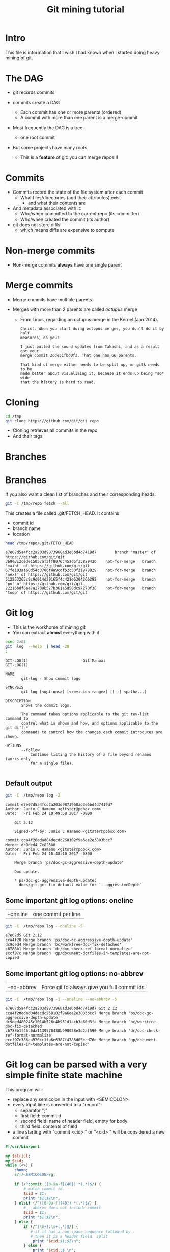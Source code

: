 #+STARTUP: showall
#+STARTUP: lognotestate
#+TAGS:
#+SEQ_TODO: TODO STARTED DONE DEFERRED CANCELLED | WAITING DELEGATED APPT
#+DRAWERS: HIDDEN STATE
#+TITLE: Git mining tutorial
#+CATEGORY:
#+PROPERTY: header-args: lang           :varname value
#+PROPERTY: header-args:sqlite          :db /path/to/db  :colnames yes
#+PROPERTY: header-args:R               :results output
#+PROPERTY: header-args:sh              :results output :exports both
#+OPTIONS: ^:nil

* Intro

This file is information that I wish I had known when I started doing heavy mining of git.

* The DAG

[[./dag.png]]

- git records commits

- commits create a DAG
  - Each commit has one or more parents (ordered)
  - A commit with more than one parent is a merge-commit

- Most frequently the DAG is a tree
  - one root commit

- But some projects have many roots
  - This is a *feature* of git: you can merge repos!!!

* Commits

- Commits record the state of the file system after each commit
  - What files/directories (and their attributes) exist
   - and what their contents are
- And metadata associated with it:
  - Who/when committed to the current repo (its committer)
  - Who/when created the commit (its author)

- git does not store diffs!
  - which means diffs are expensive to compute


* Non-merge commits

- Non-merge commits *always* have one single parent

* Merge commits

- Merge commits have multiple parents.

- Merges with more than 2 parents are called /octupus/ merge
  - From Linus, regarding an octupus merge in the Kernel (Jan 2014).

  #+BEGIN_EXAMPLE
Christ. When you start doing octopus merges, you don't do it by half
measures, do you?

I just pulled the sound updates from Takashi, and as a result got your
merge commit 2cde51fbd0f3. That one has 66 parents.

That kind of merge either needs to be split up, or gitk needs to be
made better about visualizing it, because it ends up being *so* wide
that the history is hard to read.
  #+END_EXAMPLE


* Cloning


#+BEGIN_SRC sh
cd /tmp
git clone https://github.com/git/git repo
#+END_SRC

- Cloning retrieves all commits in the repo
- And their tags

* Branches

[[./basic-branching-4.png]]

* Branches

If you also want a clean list of branches and their corresponding heads:

#+BEGIN_SRC sh
git -C /tmp/repo fetch --all
#+END_SRC


This creates a file called .git/FETCH_HEAD. It contains

- commit id
- branch name
- location

#+BEGIN_SRC sh :exports both
head /tmp/repo/.git/FETCH_HEAD
#+END_SRC

#+RESULTS:
#+begin_example
e7e07d5a4fcc2a203d9873968ad3e6bd4d7419d7		branch 'master' of https://github.com/git/git
3b9e3c2cede15057af3ff8076c45ad5f33829436	not-for-merge	branch 'maint' of https://github.com/git/git
67fe103aa68d54c3706f4a9cdf52c50f21979829	not-for-merge	branch 'next' of https://github.com/git/git
512253265c9c9d014d29165f4c421e6304266292	not-for-merge	branch 'pu' of https://github.com/git/git
22216bdf6ae7a2709b577b361e5d58dc97270f38	not-for-merge	branch 'todo' of https://github.com/git/git
#+end_example

* Git log

- This is the workhorse of mining git
- You can extract *almost* everything with it

#+BEGIN_SRC sh :exports both
exec 2>&1
git  log  --help  | head -20
:
#+END_SRC

#+begin_example
GIT-LOG(1)                        Git Manual                        GIT-LOG(1)

NAME
       git-log - Show commit logs

SYNOPSIS
       git log [<options>] [<revision range>] [[--] <path>...]

DESCRIPTION
       Shows the commit logs.

       The command takes options applicable to the git rev-list command to
       control what is shown and how, and options applicable to the git diff-*
       commands to control how the changes each commit introduces are shown.

OPTIONS
       --follow
           Continue listing the history of a file beyond renames (works only
           for a single file).

#+end_example

** Default output

#+BEGIN_SRC sh :exports both
git -C  /tmp/repo log -2
#+END_SRC

#+RESULTS:
#+begin_example
commit e7e07d5a4fcc2a203d9873968ad3e6bd4d7419d7
Author: Junio C Hamano <gitster@pobox.com>
Date:   Fri Feb 24 10:49:58 2017 -0800

    Git 2.12

    Signed-off-by: Junio C Hamano <gitster@pobox.com>

commit cca4f20edad04decdc268102f9a6ee2e3803bcc7
Merge: dc9ded4 7e82388
Author: Junio C Hamano <gitster@pobox.com>
Date:   Fri Feb 24 10:48:10 2017 -0800

    Merge branch 'ps/doc-gc-aggressive-depth-update'

    Doc update.

    * ps/doc-gc-aggressive-depth-update:
      docs/git-gc: fix default value for `--aggressiveDepth`
#+end_example

** Some important git log options: oneline

| --oneline    | one commit per line.

#+BEGIN_SRC sh :exports both
git -C  /tmp/repo log --oneline -5
#+END_SRC

#+RESULTS:
#+begin_example
e7e07d5 Git 2.12
cca4f20 Merge branch 'ps/doc-gc-aggressive-depth-update'
dc9ded4 Merge branch 'bc/worktree-doc-fix-detached'
c6788b1 Merge branch 'dr/doc-check-ref-format-normalize'
eccf97c Merge branch 'gp/document-dotfiles-in-templates-are-not-copied'
#+end_example


** Some important git log options: no-abbrev

| --no-abbrev  | Force git to always give you full commit ids |

#+BEGIN_SRC sh :exports both
git -C  /tmp/repo log -1 --oneline --no-abbrev -5
#+END_SRC

#+RESULTS:
#+begin_example
e7e07d5a4fcc2a203d9873968ad3e6bd4d7419d7 Git 2.12
cca4f20edad04decdc268102f9a6ee2e3803bcc7 Merge branch 'ps/doc-gc-aggressive-depth-update'
dc9ded480245c1014b526c4b951d1acb3a60d3fa Merge branch 'bc/worktree-doc-fix-detached'
c6788b1f45c6da1139570430b998028e3d2af590 Merge branch 'dr/doc-check-ref-format-normalize'
eccf97c386ea970cc1fa6e6387f4786d05ecd76e Merge branch 'gp/document-dotfiles-in-templates-are-not-copied'
#+end_example


* Git log can be parsed with a very simple finite state machine

This program will:

- replace any semicolon in the input with <SEMICOLON>
- every input line is converted to a "record":
  - separator ";"
  - first field: commitid
  - second field: name of header field, empty for body
  - third field: contents of field
- a line starting with "commit <cid> " or "<cid> " will be considered a new commit

#+name: withCid.pl
#+BEGIN_SRC perl :tangle withCid.pl
#!/usr/bin/perl

my $strict;
my $cid;
while (<>) {
    chomp;
    s/;/<SEMICOLON>/g;

    if (/^commit ([0-9a-f]{40}) *(.*)$/) {
        # match commit id
        $cid = $1;
        print "$1;$2\n";
    } elsif (/^([0-9a-f]{40}) *(.*)$/) {
        # --abbrev does not include commit
        $cid = $1;
        print "$1;$2\n";
    } else {
        if (/^(\S+):\s+(.*)$/) {
           # if it has a non-space sequence followed by :
           # then it is a header field. split
            print "$cid;$1;$2\n";
        } else {
            print "$cid;;$_\n";
        }
    }
}
#+END_SRC

#+RESULTS: withCid.pl

#+BEGIN_SRC sh :exports both
git -C /tmp/repo log -2  | perl withCid.pl
#+END_SRC

#+RESULTS:
#+begin_example
e7e07d5a4fcc2a203d9873968ad3e6bd4d7419d7;
e7e07d5a4fcc2a203d9873968ad3e6bd4d7419d7;Author;Junio C Hamano <gitster@pobox.com>
e7e07d5a4fcc2a203d9873968ad3e6bd4d7419d7;Date;Fri Feb 24 10:49:58 2017 -0800
e7e07d5a4fcc2a203d9873968ad3e6bd4d7419d7;;
e7e07d5a4fcc2a203d9873968ad3e6bd4d7419d7;;    Git 2.12
e7e07d5a4fcc2a203d9873968ad3e6bd4d7419d7;;
e7e07d5a4fcc2a203d9873968ad3e6bd4d7419d7;;    Signed-off-by: Junio C Hamano <gitster@pobox.com>
e7e07d5a4fcc2a203d9873968ad3e6bd4d7419d7;;
cca4f20edad04decdc268102f9a6ee2e3803bcc7;
cca4f20edad04decdc268102f9a6ee2e3803bcc7;Merge;dc9ded4 7e82388
cca4f20edad04decdc268102f9a6ee2e3803bcc7;Author;Junio C Hamano <gitster@pobox.com>
cca4f20edad04decdc268102f9a6ee2e3803bcc7;Date;Fri Feb 24 10:48:10 2017 -0800
cca4f20edad04decdc268102f9a6ee2e3803bcc7;;
cca4f20edad04decdc268102f9a6ee2e3803bcc7;;    Merge branch 'ps/doc-gc-aggressive-depth-update'
cca4f20edad04decdc268102f9a6ee2e3803bcc7;;
cca4f20edad04decdc268102f9a6ee2e3803bcc7;;    Doc update.
cca4f20edad04decdc268102f9a6ee2e3803bcc7;;
cca4f20edad04decdc268102f9a6ee2e3803bcc7;;    * ps/doc-gc-aggressive-depth-update:
cca4f20edad04decdc268102f9a6ee2e3803bcc7;;      docs/git-gc: fix default value for `--aggressiveDepth`
#+end_example


So now  we can extract any information we want:

#+BEGIN_SRC sh :exports both
git -C /tmp/repo log -6  | perl withCid.pl | grep ';Author;'
#+END_SRC

#+RESULTS:
#+begin_example
e7e07d5a4fcc2a203d9873968ad3e6bd4d7419d7;Author;Junio C Hamano <gitster@pobox.com>
cca4f20edad04decdc268102f9a6ee2e3803bcc7;Author;Junio C Hamano <gitster@pobox.com>
dc9ded480245c1014b526c4b951d1acb3a60d3fa;Author;Junio C Hamano <gitster@pobox.com>
c6788b1f45c6da1139570430b998028e3d2af590;Author;Junio C Hamano <gitster@pobox.com>
eccf97c386ea970cc1fa6e6387f4786d05ecd76e;Author;Junio C Hamano <gitster@pobox.com>
c0588fd61aa6da96824eec60719c505b66239dd6;Author;Junio C Hamano <gitster@pobox.com>
#+end_example

* But git log is already capable of doing this: format

#+BEGIN_SRC sh :exports both
man git-log  | egrep -A 20 'format:<string>$'
#+END_SRC

#+RESULTS:
#+begin_example
       ·   format:<string>

           The format:<string> format allows you to specify which information
           you want to show. It works a little bit like printf format, with
           the notable exception that you get a newline with %n instead of \n.

           E.g, format:"The author of %h was %an, %ar%nThe title was >>%s<<%n"
           would show something like this:

               The author of fe6e0ee was Junio C Hamano, 23 hours ago
               The title was >>t4119: test autocomputing -p<n> for traditional diff input.<<

           The placeholders are:

           ·   %H: commit hash

           ·   %h: abbreviated commit hash

           ·   %T: tree hash

           ·   %t: abbreviated tree hash
#+end_example


* git log format: most useful options


| %H  | commit hash                                     |
| %P  | parent hashes                                   |
| %an | author name                                     |
| %ae | author email                                    |
| %ad | author date (format respects --date= option)    |
| %aD | author date, RFC2822 style                      |
| %cn | committer name                                  |
| %ce | committer email                                 |
| %cd | committer date (format respects --date= option) |
| %cD | committer date, RFC2822 style                   |
| %s  | subject                                         |
| %f  | sanitized subject line, suitable for a filename |
| %b  | body                                            |

* git log format...

or you can learn how to do it via the format option:

#+BEGIN_SRC sh :exports both
git -C /tmp/repo log -6  --format='%H;%an;%ae'
#+END_SRC

#+RESULTS:
#+begin_example
e7e07d5a4fcc2a203d9873968ad3e6bd4d7419d7;Junio C Hamano;gitster@pobox.com
cca4f20edad04decdc268102f9a6ee2e3803bcc7;Junio C Hamano;gitster@pobox.com
dc9ded480245c1014b526c4b951d1acb3a60d3fa;Junio C Hamano;gitster@pobox.com
c6788b1f45c6da1139570430b998028e3d2af590;Junio C Hamano;gitster@pobox.com
eccf97c386ea970cc1fa6e6387f4786d05ecd76e;Junio C Hamano;gitster@pobox.com
c0588fd61aa6da96824eec60719c505b66239dd6;Junio C Hamano;gitster@pobox.com
#+end_example

#+BEGIN_SRC sh :exports both
git -C /tmp/repo log -6  --format='%H;Commiter;%cn; CommiterDate;%ct'
#+END_SRC

#+RESULTS:
#+begin_example
e7e07d5a4fcc2a203d9873968ad3e6bd4d7419d7;Commiter;Junio C Hamano; CommiterDate;1487962198
cca4f20edad04decdc268102f9a6ee2e3803bcc7;Commiter;Junio C Hamano; CommiterDate;1487962090
dc9ded480245c1014b526c4b951d1acb3a60d3fa;Commiter;Junio C Hamano; CommiterDate;1487962090
c6788b1f45c6da1139570430b998028e3d2af590;Commiter;Junio C Hamano; CommiterDate;1487962089
eccf97c386ea970cc1fa6e6387f4786d05ecd76e;Commiter;Junio C Hamano; CommiterDate;1487962089
c0588fd61aa6da96824eec60719c505b66239dd6;Commiter;Junio C Hamano; CommiterDate;1487962088
#+end_example

* You can easily import info into a database

*Warning*. you have to be careful about using separators that might appear in the fields. It is safer to use your own
filter (see my example above). that way  you can make sure the separator is never part of a field. Or
hack it as I have done it below. You could restore the semicolons once data is in the database.

In this example I am going to import:
 - cid, author, authoremail, authortime, committer, comitteremail, commitdate and summary

#+BEGIN_SRC sh :exports both
git -C /tmp/repo log  --format='%H<SEMI>%an<SEMI>%ae<SEMI>%at<SEMI>%cn<SEMI>%ce<SEMI>%ct<SEMI>%s' > /tmp/rip.rip
# replace semicolons with a marker so we can import it
perl -pe 's/;/<SEMICOLON>/g;' /tmp/rip.rip > /tmp/rip.rip2
# replace <SEMI> with the ; delimiter (I like ;)
perl -pe 's/<SEMI>/;/g' /tmp/rip.rip2 > /tmp/rip.rip3
#+END_SRC

#+RESULTS:

#+BEGIN_SRC sqlite :db /tmp/mydb.sql :exports both
drop table if exists commits;
create table commits(cid varchar, author varchar, authoremail varchar, authortime int,
                     committer varchar, commiteremail varchar, commitdate int, summary varchar);
.mode csv commits
.separator ;
.import "/tmp/rip.rip3" commits
select count(*) from commits;
#+END_SRC

#+RESULTS:
| count(*) |
|----------|
|    43937 |

#+BEGIN_SRC sqlite :db /tmp/mydb.sql
select * from commits limit 10;
#+END_SRC

#+RESULTS:
| cid                                      | author             | authoremail              | authortime | committer      | commiteremail            | commitdate | summary                                                          |
|------------------------------------------+--------------------+--------------------------+------------+----------------+--------------------------+------------+------------------------------------------------------------------|
| e7e07d5a4fcc2a203d9873968ad3e6bd4d7419d7 | Junio C Hamano     | gitster@pobox.com        | 1487962198 | Junio C Hamano | gitster@pobox.com        | 1487962198 | Git 2.12                                                         |
| cca4f20edad04decdc268102f9a6ee2e3803bcc7 | Junio C Hamano     | gitster@pobox.com        | 1487962090 | Junio C Hamano | gitster@pobox.com        | 1487962090 | Merge branch 'ps/doc-gc-aggressive-depth-update'                 |
| dc9ded480245c1014b526c4b951d1acb3a60d3fa | Junio C Hamano     | gitster@pobox.com        | 1487962090 | Junio C Hamano | gitster@pobox.com        | 1487962090 | Merge branch 'bc/worktree-doc-fix-detached'                      |
| c6788b1f45c6da1139570430b998028e3d2af590 | Junio C Hamano     | gitster@pobox.com        | 1487962089 | Junio C Hamano | gitster@pobox.com        | 1487962089 | Merge branch 'dr/doc-check-ref-format-normalize'                 |
| eccf97c386ea970cc1fa6e6387f4786d05ecd76e | Junio C Hamano     | gitster@pobox.com        | 1487962089 | Junio C Hamano | gitster@pobox.com        | 1487962089 | Merge branch 'gp/document-dotfiles-in-templates-are-not-copied'  |
| c0588fd61aa6da96824eec60719c505b66239dd6 | Junio C Hamano     | gitster@pobox.com        | 1487962088 | Junio C Hamano | gitster@pobox.com        | 1487962088 | Merge branch 'rt/align-add-i-help-text'                          |
| af4027f2decece569e7a565e592ca69677c27996 | Junio C Hamano     | gitster@pobox.com        | 1487962087 | Junio C Hamano | gitster@pobox.com        | 1487962088 | Merge branch 'bc/blame-doc-fix'                                  |
| 7e82388024504be733ba23c97f884148870fe9cc | Patrick Steinhardt | ps@pks.im                | 1487926005 | Junio C Hamano | gitster@pobox.com        | 1487959152 | docs/git-gc: fix default value for `--aggressiveDepth`           |
| cc24d7d21f4fe034b9559dcfd669d9639b9d52a4 | Junio C Hamano     | gitster@pobox.com        | 1487958941 | Junio C Hamano | gitster@pobox.com        | 1487958941 | Merge tag 'l10n-2.12.0-rnd2' of git://github.com/git-l10n/git-po |
| 1a79b2f1795a6ec4c70674ce930843aa59bff859 | Jiang Xin          | worldhello.net@gmail.com | 1485528657 | Jiang Xin      | worldhello.net@gmail.com | 1487953154 | l10n: zh_CN: for git v2.12.0 l10n round 2                        |



#+BEGIN_SRC sqlite :db /tmp/mydb.sql
select cid, summary from commits limit 4;
#+END_SRC

#+RESULTS:
| cid                                      | summary                                          |
|------------------------------------------+--------------------------------------------------|
| e7e07d5a4fcc2a203d9873968ad3e6bd4d7419d7 | Git 2.12                                         |
| cca4f20edad04decdc268102f9a6ee2e3803bcc7 | Merge branch 'ps/doc-gc-aggressive-depth-update' |
| dc9ded480245c1014b526c4b951d1acb3a60d3fa | Merge branch 'bc/worktree-doc-fix-detached'      |
| c6788b1f45c6da1139570430b998028e3d2af590 | Merge branch 'dr/doc-check-ref-format-normalize' |


* Branches

When cloning, you get all commits in the repo, but not all the branch info

See [[http://github.com/dmgerman/xournal]]


#+BEGIN_SRC  sh :exports both
cd /tmp/
git clone http://github.com/dmgerman/xournal
#+END_SRC

#+RESULTS:


#+BEGIN_SRC sh :exports both
git -C /tmp/xournal branch --all
#+END_SRC

#+RESULTS:
#+begin_example
\* master
  remotes/origin/HEAD -> origin/master
  remotes/origin/bookmarks
  remotes/origin/cl-options
  remotes/origin/cmake
  remotes/origin/dmgwin
  remotes/origin/dot-paper-style
  remotes/origin/fix-update-width
  remotes/origin/glade
  remotes/origin/gtk3
  remotes/origin/horizontal-scroll-lock
  remotes/origin/layers
  remotes/origin/master
  remotes/origin/message
  remotes/origin/mru
  remotes/origin/next
  remotes/origin/popupmenu
  remotes/origin/quick-zoom
  remotes/origin/redo
  remotes/origin/snap-to-grid
  remotes/origin/upstream
#+end_example

Use fetch --all to create a nice file that has all this info

#+BEGIN_SRC sh :exports both
git -C /tmp/xournal fetch --all
#+END_SRC


Then you have a file: .git/FETCH_HEAD that contains all information of branches

#+BEGIN_SRC sh :exports both
cat /tmp/xournal/.git/FETCH_HEAD  | head -5
#+END_SRC

#+RESULTS:
#+begin_example
015aa5dfb1b612c208192cfb9692d1eb6b8fd297		branch 'master' of http://github.com/dmgerman/xournal
b3f07476632ed5b742af3506cb7cd4272956d339	not-for-merge	branch 'bookmarks' of http://github.com/dmgerman/xournal
ad1febce77ed17987dda1bca940fc3e555e6b503	not-for-merge	branch 'cl-options' of http://github.com/dmgerman/xournal
59cb4a16aba5042b3b552c4a7f3187196b99d953	not-for-merge	branch 'cmake' of http://github.com/dmgerman/xournal
3b3cb888333d165fe2dd05dfd10560f40ca7befa	not-for-merge	branch 'dmgwin' of http://github.com/dmgerman/xournal
#+end_example


* Commits in Branches

By default, git log gives you the log of the "current" branch

- From the current commit backwards to the roots of the repo

#+BEGIN_SRC sh :cmdline -v :exports both
git -C /tmp/xournal checkout master
git -C /tmp/xournal branch
git -C /tmp/xournal log  -1
git -C /tmp/xournal checkout remotes/origin/next
git -C /tmp/xournal branch
git -C /tmp/xournal log -1
#+END_SRC

#+RESULTS:
#+begin_example
git -C /tmp/xournal checkout master
Switched to branch 'master'
Your branch is up-to-date with 'origin/master'.

git -C /tmp/xournal branch
*master

git -C /tmp/xournal log  -1
commit 015aa5dfb1b612c208192cfb9692d1eb6b8fd297
Author: Denis Auroux <auroux@users.sourceforge.net>
Date:   Wed Aug 17 10:03:35 2016 -0700

    Add .gitignore
git -C /tmp/xournal checkout remotes/origin/next
Note: checking out 'remotes/origin/next'.

You are in 'detached HEAD' state. You can look around, make experimental
changes and commit them, and you can discard any commits you make in this
state without impacting any branches by performing another checkout.

If you want to create a new branch to retain commits you create, you may
do so (now or later) by using -b with the checkout command again. Example:

  git checkout -b <new-branch-name>

HEAD is now at 031f268... merged kinetic scroll by Immi
git -C /tmp/xournal branch
*(HEAD detached at origin/next)
  master
git -C /tmp/xournal log  -1
commit 031f268cf4ee67bb2e26bfe0a842fa48352b6d24
Merge: b8712f4 ef22a43
Author: D German <dmg@uvic.ca>
Date:   Sun Sep 11 22:16:02 2016 -0700

    merged kinetic scroll by Immi
#+end_example

* Commits in Branches...

if you want all commits, then use glob='*'

- includes all branches
  - even "detached branches"
- irrespective to current commit

#+BEGIN_SRC sh :cmdline -v :exports both
git -C /tmp/xournal checkout master
git -C /tmp/xournal branch
git -C /tmp/xournal log  --oneline | wc -l
git -C /tmp/xournal log  --oneline --glob='*' | wc -l
git -C /tmp/xournal checkout remotes/origin/next
git -C /tmp/xournal branch
git -C /tmp/xournal log  --oneline | wc -l
git -C /tmp/xournal log  --oneline --glob='*'| wc -l
#+END_SRC

#+RESULTS:
#+begin_example
Already on 'master'
Your branch is up-to-date with 'origin/master'.
*master
171
352
Note: checking out 'remotes/origin/next'.

You are in 'detached HEAD' state. You can look around, make experimental
changes and commit them, and you can discard any commits you make in this
state without impacting any branches by performing another checkout.

If you want to create a new branch to retain commits you create, you may
do so (now or later) by using -b with the checkout command again. Example:

  git checkout -b <new-branch-name>

HEAD is now at 031f268... merged kinetic scroll by Immi
*(HEAD detached at origin/next)
  master
231
352
#+end_example



* Parents

[[./dag.png]]

The DAG is the fundamental data structure of git

- Every commit has zero or more parents
- Current heads of branches (including master) might have zero children
  - At least one branch will always have zero children
  - A branch head with children means it has been merged
- Roots of the branches have zero parents

#+BEGIN_SRC sh :exports both
git -C /tmp/xournal log --pretty='%H;%P' -n 5 origin/next
#+END_SRC


#+begin_example
c08da1d700a818cada297aee949b40da780b536e;661075ab91e296fb5b702be379967bd581290942 03b7651644aea0a95fd09f1566d4a667df8d7950
03b7651644aea0a95fd09f1566d4a667df8d7950;addb9bf2c0be2ff61e72d3c565253d319311d2f8
661075ab91e296fb5b702be379967bd581290942;ae37e72839ae59308974b9375eae0c8630c4795c addb9bf2c0be2ff61e72d3c565253d319311d2f8
ae37e72839ae59308974b9375eae0c8630c4795c;a40e13ec95dc9b8fbc1578ec5be8cbce6e7c839c f28489f7f7477e59a9015e17a795c88ab89d977d
addb9bf2c0be2ff61e72d3c565253d319311d2f8;f28489f7f7477e59a9015e17a795c88ab89d977d
#+end_example

* Parents...

- Merges with more than 2 parents are called /octupus/ merge
  - From Linus, regarding an octupus merge in the Kernel (Jan 2014).

  #+BEGIN_EXAMPLE
Christ. When you start doing octopus merges, you don't do it by half
measures, do you?

I just pulled the sound updates from Takashi, and as a result got your
merge commit 2cde51fbd0f3. That one has 66 parents.

That kind of merge either needs to be split up, or gitk needs to be
made better about visualizing it, because it ends up being *so* wide
that the history is hard to read.
  #+END_EXAMPLE


* Parents...

- Parents are ordered
  - First parent determines the branch in which the merge was applied
  - Merging strategy determines how to resolve merges (an option of git merge)
  - If the merge has a patch associated with it,
    - then there was a merge conflict and that patch is the manual fix

* Roots:

- there might be more than one root (linux has 4, git has more)
- commits without parents

** Merges

- You can ask for only merges

#+BEGIN_SRC sh :exports both
git -C /tmp/xournal log --merges -5 --glob='*' --pretty='%H %P'
#+END_SRC

#+RESULTS:
#+begin_example
031f268cf4ee67bb2e26bfe0a842fa48352b6d24 b8712f4ba54ed72e4b2b2a3829620cfa86740d9c ef22a4356ac80742242aff8906eec646b8692071
5a47ec2006f731234f4aeb59c45ad88b051dc91a 6bb4780799f7480eaebf1737a851739595db599c 356bed06c8b3370ac74d9c7c8c316b9c56cdeebe
0b2aee20e9d102235e006a0a11581e4914111de2 84b90eae4bbbe63d073d321ca1a594042e690c69 f503bba9ff65b45ead76ffa6372f050a90bd4b06
84b90eae4bbbe63d073d321ca1a594042e690c69 c08da1d700a818cada297aee949b40da780b536e 015aa5dfb1b612c208192cfb9692d1eb6b8fd297
c08da1d700a818cada297aee949b40da780b536e 661075ab91e296fb5b702be379967bd581290942 03b7651644aea0a95fd09f1566d4a667df8d7950
#+end_example

* Files modified

* Blobs

[[./data-model-4.png]]

* Files modified...

- Several ways to extract it:

| --numstat |
| --stat    |

** --numstat

#+BEGIN_SRC sh :exports both
git  -C /tmp/xournal log -2 --numstat
#+END_SRC

#+RESULTS:
#+begin_example
commit 015aa5dfb1b612c208192cfb9692d1eb6b8fd297
Author: Denis Auroux <auroux@users.sourceforge.net>
Date:   Wed Aug 17 10:03:35 2016 -0700

    Add .gitignore

24	0	.gitignore

commit 565e4cb0c1e59fe19c7520c3171e21beb948a143
Author: Denis Auroux <auroux@users.sourceforge.net>
Date:   Fri Jul 15 23:24:12 2016 +0200

    fix crash when pasting text or images via xclip (bug #171)

1	0	ChangeLog
1	2	src/xo-clipboard.c
#+end_example

** --stat

#+BEGIN_SRC sh :exports both
git  -C /tmp/xournal log -2 --stat
#+END_SRC

#+RESULTS:
#+begin_example
commit 015aa5dfb1b612c208192cfb9692d1eb6b8fd297
Author: Denis Auroux <auroux@users.sourceforge.net>
Date:   Wed Aug 17 10:03:35 2016 -0700

    Add .gitignore

 .gitignore | 24 ++++++++++++++++++++++++
 1 file changed, 24 insertions(+)

commit 565e4cb0c1e59fe19c7520c3171e21beb948a143
Author: Denis Auroux <auroux@users.sourceforge.net>
Date:   Fri Jul 15 23:24:12 2016 +0200

    fix crash when pasting text or images via xclip (bug #171)

 ChangeLog          | 1 +
 src/xo-clipboard.c | 3 +--
 2 files changed, 2 insertions(+), 2 deletions(-)
#+end_example

** How they deal with added files:

None of them identify files added or removed

- in this commit, the file po/ja.po was added

#+BEGIN_SRC sh :cmdline -v :exports both
printf "With --stat\n\n"
git  -C /tmp/xournal log -1  --stat  8e7af75f1c297a0144fce9db84450d4b9fff7090
printf "\nWith --numstat\n\n"
git  -C /tmp/xournal log -1  --numstat  8e7af75f1c297a0144fce9db84450d4b9fff7090
#+END_SRC

#+RESULTS:
#+begin_example
With --stat

commit 8e7af75f1c297a0144fce9db84450d4b9fff7090
Author: Denis Auroux <auroux@users.sourceforge.net>
Date:   Fri Nov 22 10:52:32 2013 -0800

    Add Japanese translation (by Hiroshi Saito)

 AUTHORS           |    4 +-
 ChangeLog         |    1 +
 po/ChangeLog      |    1 +
 po/LINGUAS        |    1 +
 po/Makefile.in.in |  280 ------------
 po/ja.po          | 1277 +++++++++++++++++++++++++++++++++++++++++++++++++++++
 6 files changed, 1282 insertions(+), 282 deletions(-)

With --numstat

commit 8e7af75f1c297a0144fce9db84450d4b9fff7090
Author: Denis Auroux <auroux@users.sourceforge.net>
Date:   Fri Nov 22 10:52:32 2013 -0800

    Add Japanese translation (by Hiroshi Saito)

2	2	AUTHORS
1	0	ChangeLog
1	0	po/ChangeLog
1	0	po/LINGUAS
0	280	po/Makefile.in.in
1277	0	po/ja.po
#+end_example


** issues with --numstat or --stat

Several issues:

- git log does not indicate if the file is added or removed
- it does not output numbers of added/deleted for binary files (only - -)
- Time consuming: it requires computing a diff
  - A simple test: git log -100000 (log of 10k commits) of the linux kernel
    | --numstat | 66 seconds |
    | --stat    | 66 seconds |
    | --raw     | 10 seconds |

** Better solution: --raw

#+BEGIN_SRC sh :exports both
git  -C /tmp/xournal log -1 --no-abbrev --raw  8e7af75f1c297a0144fce9db84450d4b9fff7090
#+END_SRC

#+RESULTS:
#+begin_example
commit 8e7af75f1c297a0144fce9db84450d4b9fff7090
Author: Denis Auroux <auroux@users.sourceforge.net>
Date:   Fri Nov 22 10:52:32 2013 -0800

    Add Japanese translation (by Hiroshi Saito)

:100644 100644 b06824a1794b3fc57e6f20daf5d08d7a1676cabd a75eb8323c5e436b1575e298d15c2fb55d239989 M	AUTHORS
:100644 100644 9e94a076aa0d43fd1fb2334b841d26c697bf78f3 4362844c11e55d54b05475878ed094e1654dabdf M	ChangeLog
:100644 100644 e4842ac28c06f8ecc1c890d8a40274bd2748bcb9 4183b0780214178c84aa17583a45a47c5e7bd050 M	po/ChangeLog
:100644 100644 5f08a210539c0397bbfe46d4e98fdbe9b07c60b4 9c24ed16b02d55023e7eeba7323d31280f559ceb M	po/LINGUAS
:100644 000000 53b496dc6896de97115014f78ade708b766a6fc1 0000000000000000000000000000000000000000 D	po/Makefile.in.in
:000000 100644 0000000000000000000000000000000000000000 9fcb55aed95a2c5c5a01c0b6e1d2a145bd21d9cd A	po/ja.po
#+end_example

Fields:

| File mode before |                                          |
| File mode after  |                                          |
| blob before      |                                          |
| blob after       |                                          |
| operation        | M modified, D deleted, R rename, A added  |
| filename         |                                          |

For merges, it contains n+1 info:

- File info before in each branch
- File info after merge

but only when the merge included a patch

** Files modified: --name-status

#+BEGIN_SRC sh :exports both
git  -C /tmp/xournal log --oneline --no-abbrev -1 --name-status 8e7af75f1c297a0144fce9db84450d4b9fff7090
#+END_SRC

#+RESULTS:
#+begin_example
8e7af75f1c297a0144fce9db84450d4b9fff7090 Add Japanese translation (by Hiroshi Saito)
M	AUTHORS
M	ChangeLog
M	po/ChangeLog
M	po/LINGUAS
D	po/Makefile.in.in
A	po/ja.po
#+end_example

- Subset info of --raw
- Easier to parse

** When to use

- *--numstat/--stat*: When you need the "churn"
- *--raw*: when you need the files that were modified/added/removed


You can now easily preprocess the data to load it into our database

#+BEGIN_SRC sh :exports both
git  -C /tmp/xournal log --oneline --no-abbrev --name-status -10  | perl withCid.pl  | egrep $';;'  | perl -pe 's/\t/;/;s/;;/;/;'
#+END_SRC

#+RESULTS:
#+begin_example
015aa5dfb1b612c208192cfb9692d1eb6b8fd297;A;.gitignore
565e4cb0c1e59fe19c7520c3171e21beb948a143;M;ChangeLog
565e4cb0c1e59fe19c7520c3171e21beb948a143;M;src/xo-clipboard.c
50184f046f8dc80b145805aaec34ceb4a41781f6;M;ChangeLog
50184f046f8dc80b145805aaec34ceb4a41781f6;M;src/xo-callbacks.c
f15bc362de2c5401600c420395b765566c2152e1;M;ChangeLog
f15bc362de2c5401600c420395b765566c2152e1;M;src/xo-file.c
f15bc362de2c5401600c420395b765566c2152e1;M;src/xournal.h
f28489f7f7477e59a9015e17a795c88ab89d977d;M;ChangeLog
f28489f7f7477e59a9015e17a795c88ab89d977d;M;src/xo-callbacks.c
f28489f7f7477e59a9015e17a795c88ab89d977d;M;src/xournal.h
1b6ef5a24461b72bf2e98f1bfaad3567f0b9f542;M;src/xo-misc.c
c10f6e8d0793a40bd6e19fad861194bd40b0ffec;M;src/main.c
b885aab5d6c3e836c844d27ed6919ef4e1292c9c;M;src/main.c
f5c777d4e081a886baed8bbe2aee4d84b3562722;M;src/xo-callbacks.c
2b74a01bae6c282e12006579cf285e21c847472e;M;src/xo-file.c
#+end_example


* Renames

this file was renamed more than once (jruby)

#+BEGIN_EXAMPLE
truffle/src/main/java/org/jruby/truffle/platform/posix/TrufflePOSIXHandler.java
#+END_EXAMPLE

#+BEGIN_SRC sh :exports both
git -C /tmp/jruby log --oneline --follow -10 -- truffle/src/main/java/org/jruby/truffle/platform/posix/TrufflePOSIXHandler.java
#+END_SRC

#+RESULTS:
#+begin_example
745fccc [Truffle] File rename case error.
7f591b6 [Truffle] Stop implementing POSIX.
e2de847 [Truffle] getpid can be done in the POSIXHandler.
4ae93d2 [Truffle] .posix package.
f4d6315 [Truffle] Make it clear that Ruby is the JRuby runtime.
a157011 [Truffle] Organise imports.
30d975e [Truffle] Update copyright years - mostly moves but I'll run it anyway as Git will give the correct history if needs be.
29c937f [Truffle] Exception package.
587a1a6 [Truffle] Move a bunch of stuff out of runtime.
85e3ab5 [Truffle] Move context and language to the top level.
#+end_example

** How different commands report it

Her is an example of how this rename is reported by different runs of git log on one of the commits that did the rename

Using --stat

#+BEGIN_SRC sh :exports both
git  -C /tmp/jruby log --oneline --no-abbrev --stat 745fcccc684131c16159523c277de01737d764f0 -1
#+END_SRC

#+RESULTS:
#+begin_example
745fcccc684131c16159523c277de01737d764f0 [Truffle] File rename case error.
 .../platform/posix/{TrufflePOSIXHandler.java => TrufflePosixHandler.java} | 0
 1 file changed, 0 insertions(+), 0 deletions(-)
#+end_example

Using --numstat

#+BEGIN_SRC sh :exports both
git  -C /tmp/jruby log --oneline --no-abbrev --numstat 745fcccc684131c16159523c277de01737d764f0 -1
#+END_SRC

#+RESULTS:
#+begin_example
745fcccc684131c16159523c277de01737d764f0 [Truffle] File rename case error.
0	0	truffle/src/main/java/org/jruby/truffle/platform/posix/{TrufflePOSIXHandler.java => TrufflePosixHandler.java}
#+end_example

Using --name-status

#+BEGIN_SRC sh :exports both
git  -C /tmp/jruby log --oneline --no-abbrev --name-status 745fcccc684131c16159523c277de01737d764f0 -1
#+END_SRC

#+RESULTS:
#+begin_example
745fcccc684131c16159523c277de01737d764f0 [Truffle] File rename case error.
R100	truffle/src/main/java/org/jruby/truffle/platform/posix/TrufflePOSIXHandler.java	truffle/src/main/java/org/jruby/truffle/platform/posix/TrufflePosixHandler.java
#+end_example

Using --summary

#+BEGIN_SRC sh :exports both
git  -C /tmp/jruby log --oneline --no-abbrev --summary 745fcccc684131c16159523c277de01737d764f0 -1
#+END_SRC

#+RESULTS:
#+begin_example
745fcccc684131c16159523c277de01737d764f0 [Truffle] File rename case error.
 rename truffle/src/main/java/org/jruby/truffle/platform/posix/{TrufflePOSIXHandler.java => TrufflePosixHandler.java} (100%)
#+end_example

Using --raw

#+BEGIN_SRC sh :exports both
git  -C /tmp/jruby log --oneline --no-abbrev --raw 745fcccc684131c16159523c277de01737d764f0 -1
#+END_SRC

#+RESULTS:
#+begin_example
745fcccc684131c16159523c277de01737d764f0 [Truffle] File rename case error.
:100644 100644 3b785cd8bfee363b17097a118673bc6d9d14185f 3b785cd8bfee363b17097a118673bc6d9d14185f R100	truffle/src/main/java/org/jruby/truffle/platform/posix/TrufflePOSIXHandler.java	truffle/src/main/java/org/jruby/truffle/platform/posix/TrufflePosixHandler.java
#+end_example

** Renames.. that R...

- What is that number after the R?
  - how similar the old and the new versions are
- when a file is deleted and another one is added, git computes a similarity metric

#+BEGIN_SRC sh :exports both
git -C /tmp/jruby log --name-status --oneline --no-abbrev | egrep '^R'  | head -5
#+END_SRC

#+RESULTS:
#+begin_example
R100	spec/truffle/specs/truffle/digest.rb	spec/truffle/specs/truffle/digest_spec.rb
R087	truffle/src/main/java/org/jruby/truffle/parser/TempSourceSection.java	truffle/src/main/java/org/jruby/truffle/language/SourceIndexLength.java
R081	truffle/src/main/java/org/jruby/truffle/parser/LazyTranslationNode.java	truffle/src/main/java/org/jruby/truffle/language/LazyRubyNode.java
R088	truffle/src/main/java/org/jruby/truffle/language/RubySourceSection.java	truffle/src/main/java/org/jruby/truffle/parser/TempSourceSection.java
R080	core/src/main/java/org/jruby/internal/runtime/methods/CompiledIRMetaClassBody.java	core/src/main/java/org/jruby/internal/runtime/methods/CompiledIRNoProtocolMethod.java
#+end_example

Let us add the commit id using our command withCid.pl:

#+BEGIN_SRC sh :exports both
git -C /tmp/jruby log --name-status --oneline --no-abbrev | perl withCid.pl | grep ';;R' | head -10
#+END_SRC

#+RESULTS:
#+begin_example
4975495fe0459141f0df6306f522fe5673f61b03;;R100	spec/truffle/specs/truffle/digest.rb	spec/truffle/specs/truffle/digest_spec.rb
62068e649dbd1f6d923de8cc52f2ff6fc0b65463;;R087	truffle/src/main/java/org/jruby/truffle/parser/TempSourceSection.java	truffle/src/main/java/org/jruby/truffle/language/SourceIndexLength.java
177282c270e14c4ec35821e7359f9aad62b84043;;R081	truffle/src/main/java/org/jruby/truffle/parser/LazyTranslationNode.java	truffle/src/main/java/org/jruby/truffle/language/LazyRubyNode.java
b2df8ddc031a63779a4b91bfa63cf1cedf906b6e;;R088	truffle/src/main/java/org/jruby/truffle/language/RubySourceSection.java	truffle/src/main/java/org/jruby/truffle/parser/TempSourceSection.java
4da4c1676fa8799a9214eb6745613cfdc4430353;;R080	core/src/main/java/org/jruby/internal/runtime/methods/CompiledIRMetaClassBody.java	core/src/main/java/org/jruby/internal/runtime/methods/CompiledIRNoProtocolMethod.java
1477ccc5a0b2a6f277fb6c398169c4fac3c74062;;R091	truffle/src/main/java/org/jruby/truffle/parser/KeyValuePair.java	truffle/src/main/java/org/jruby/truffle/collections/Tuple.java
65b84d2a2e25626ec5e6593289e5a1c7b13f0b38;;R066	truffle/src/main/java/org/jruby/truffle/algorithms/Random.java	truffle/src/main/java/org/jruby/truffle/algorithms/Randomizer.java
b56a070a2695f36a7a08ed36f8e6ace4ee6f0c08;;R095	truffle/src/main/java/org/jruby/truffle/datastructures/BoundaryIterable.java	truffle/src/main/java/org/jruby/truffle/collections/BoundaryIterable.java
b56a070a2695f36a7a08ed36f8e6ace4ee6f0c08;;R095	truffle/src/main/java/org/jruby/truffle/datastructures/BoundaryIterator.java	truffle/src/main/java/org/jruby/truffle/collections/BoundaryIterator.java
b56a070a2695f36a7a08ed36f8e6ace4ee6f0c08;;R099	truffle/src/main/java/org/jruby/truffle/datastructures/IntHashMap.java	truffle/src/main/java/org/jruby/truffle/collections/IntHashMap.java
#+end_example

** Rename: what is the actual diff

Example of a rename:

#+BEGIN_SRC sh :exports both
git -C /tmp/jruby log -1 --raw 62068e649dbd1f6d923de8cc52f2ff6fc0b65463 | grep TempSource
#+END_SRC

#+RESULTS:
#+begin_example
    [Truffle] Rename TempSourceSection to SourceIndexLength and move.
:100644 100644 f06d224... 7bc9443... R087	truffle/src/main/java/org/jruby/truffle/parser/TempSourceSection.java	truffle/src/main/java/org/jruby/truffle/language/SourceIndexLength.java
#+end_example

but the diff reports all the additions and deletions

#+BEGIN_SRC sh :exports both
git -C /tmp/jruby diff 62068e649dbd1f6d923de8cc52f2ff6fc0b65463 -- truffle/src/main/java/org/jruby/truffle/language/SourceIndexLength.java | head -10
#+END_SRC

#+RESULTS:
#+begin_example
diff --git a/truffle/src/main/java/org/jruby/truffle/language/SourceIndexLength.java b/truffle/src/main/java/org/jruby/truffle/language/SourceIndexLength.java
deleted file mode 100644
index 7bc9443..0000000
--- a/truffle/src/main/java/org/jruby/truffle/language/SourceIndexLength.java
+++ /dev/null
@@ -1,41 +0,0 @@
-/*
- * Copyright (c) 2016 Oracle and/or its affiliates. All rights reserved. This
- * code is released under a tri EPL/GPL/LGPL license. You can use it,
- * redistribute it and/or modify it under the terms of the:
#+end_example

* git does not store diffs

- it computes them
- but it stores metadata about what the type of change a file suffered (addition, deletion)
- renames are stored as "before" and "after" and detected at "query" time

you can also see the "churn" in the rename with --numstat

#+BEGIN_SRC sh :exports both
git -C /tmp/jruby log -1 --numstat 62068e649dbd1f6d923de8cc52f2ff6fc0b65463 | grep TempSource
#+END_SRC

#+RESULTS:
#+begin_example
    [Truffle] Rename TempSourceSection to SourceIndexLength and move.
3	3	truffle/src/main/java/org/jruby/truffle/{parser/TempSourceSection.java => language/SourceIndexLength.java}
#+end_example

* Extracting versions of files

- Git stores the actual contents of the files: the blobs
  - they might be compacted (to save space)
- *do not extract using git checkout*.
  - it is very slow
  - and it recreates the entire filesystem at the commit
- The --raw option gives you the blob of a given file before and after the commit is executed:
  - fields after the file mode

#+BEGIN_SRC sh :exports both
git  -C /tmp/xournal log -1 --no-abbrev --raw  README
#+END_SRC


#+RESULTS:
#+begin_example
commit ab94f7e668505f9080796a5b52cd9a00c81a9326
Author: Denis Auroux <auroux@users.sourceforge.net>
Date:   Sun Jun 29 09:56:18 2014 +0200

    Bump version number ahead of release 0.4.8

:100644 100644 37cbe88fe37fd54433af43e61c9590a9fcfc8a76 4b2c36af80202e29b88b75d5689e125bb64b5fa4 M	README
#+end_example


** git show

You can extract the contents of file using git show in two ways:

- by commit-id and filename
- by blob-id

** cid:filename

- You need to use the filename at the time of the commit (in case it was later renamed)

#+BEGIN_SRC sh :exports both
git -C /tmp/xournal show ab94f7e668505f9080796a5b52cd9a00c81a9326:README | head
#+END_SRC

#+RESULTS:
#+begin_example
Version 0.4.8 (June 30, 2014)

Installation:  see INSTALL
User's manual: see html-doc/manual.html
Updates:       see http://xournal.sourceforge.net/

See also: http://sourceforge.net/projects/xournal
#+end_example

** by blob

#+BEGIN_SRC sh :exports both
git -C /tmp/xournal show 4b2c36af80202e29b88b75d5689e125bb64b5fa4 | head
#+END_SRC

#+RESULTS:
#+begin_example
Version 0.4.8 (June 30, 2014)

Installation:  see INSTALL
User's manual: see html-doc/manual.html
Updates:       see http://xournal.sourceforge.net/

See also: http://sourceforge.net/projects/xournal
#+end_example


* blobid

Any file/directory is recorded as a hash of its contents

- git keeps track of the changes to the file system at each commit using this blob
- it removes duplicated content
- it makes it easy to know what a commit has changed
  - and retrieve it

** How the blob id is computed:

(this explains why the SHA1 vulnerability is not such a big issue for git)

- SHA1 the concatenation of:
  - "blob "
  - ASCII length of the file
  - ASCII 0
  - Contents

** Example

Compute the blob of the current version of the file README and compare it against the lastest commit on that file

#+BEGIN_SRC perl :results output
use Digest::SHA qw(sha1_hex);

$file = "README";
chdir("/tmp/xournal");

#read contents of file
local $/;
open(IN, $file);
$contents = <IN>;
close IN;


$len = length($contents);
print sha1_hex("blob $len\0" . $contents);
#+END_SRC

#+RESULTS:
#+begin_example
4b2c36af80202e29b88b75d5689e125bb64b5fa4
#+end_example

#+BEGIN_SRC sh :exports both
git -C /tmp/xournal  log --no-abbrev -1 --raw README
#+END_SRC

#+RESULTS:
#+begin_example
commit ab94f7e668505f9080796a5b52cd9a00c81a9326
Author: Denis Auroux <auroux@users.sourceforge.net>
Date:   Sun Jun 29 09:56:18 2014 +0200

    Bump version number ahead of release 0.4.8

:100644 100644 37cbe88fe37fd54433af43e61c9590a9fcfc8a76 4b2c36af80202e29b88b75d5689e125bb64b5fa4 M	README
#+end_example


* Modifications to a file

- simply append the filename after the other git-log parameters

#+BEGIN_SRC sh :exports both
git -C /tmp/xournal log --oneline --no-abbrev src/xo-file.c | head
#+END_SRC

#+RESULTS:
#+begin_example
f15bc362de2c5401600c420395b765566c2152e1 config option to create new file when trying to open non-existent .xoj
2b74a01bae6c282e12006579cf285e21c847472e Fix issues with commas in config file (bug #161)
f305d3bee6290b9a82680a186594619b8e217740 Fix includes to avoid implicitly defined function warnings.
982874f254c3e03d4def80c44012f1e0bd222377 disable xinput during modal dialog boxes (bug #159)
5c74a49542ef78cc31cf9df5a1284a53513bb8b2 option to export successive layers to separate PDF pages
ac1af31bee3cdfcc8988c193e071d10d7167dea7 use GDK macros (not WIN32) to disable X11-specific code (T. Schoonjans)
c34acb584baf71ef00086583b80d32f84e75bde0 Fix crash in ps/pdf bitmap background import via ghostscript
57c8488b3c6ffe94917dcc417cd0027bfc2df55c fix a minor bug with save file paths in Windows (D. German)
2cfa0f4174ce5456e22003bde152b6609df288e4 new Export to PDF code using cairo (+ config option to prefer old code)
ad96f4135f5138afe3d7d20d9f88ae87ea7c0cfd option to auto-save documents and recover auto-saves
#+end_example


** who was the last to touch a given line?

- use git blame.
- It can be slow.
- It gives you the blame with respect to the current commit (head of the current branch). So
  make sure you run it after a checkout at the time you want to see the blame.

By default its format is hard to parse (more on that later)

#+BEGIN_SRC sh :exports both
git -C /tmp/xournal blame src/xo-file.c | head
#+END_SRC

#+RESULTS:
#+begin_example
a71d7685 (Denis Auroux 2012-05-22 19:06:49 +0000    1) /*
a71d7685 (Denis Auroux 2012-05-22 19:06:49 +0000    2)  *  This program is free software; you can redistribute it and/or
a71d7685 (Denis Auroux 2012-05-22 19:06:49 +0000    3)  *  modify it under the terms of the GNU General Public
a71d7685 (Denis Auroux 2012-05-22 19:06:49 +0000    4)  *  License as published by the Free Software Foundation; either
a71d7685 (Denis Auroux 2012-05-22 19:06:49 +0000    5)  *  version 2 of the License, or (at your option) any later version.
a71d7685 (Denis Auroux 2012-05-22 19:06:49 +0000    6)  *
a71d7685 (Denis Auroux 2012-05-22 19:06:49 +0000    7)  *  This software is distributed in the hope that it will be useful,
a71d7685 (Denis Auroux 2012-05-22 19:06:49 +0000    8)  *  but WITHOUT ANY WARRANTY; without even the implied warranty of
a71d7685 (Denis Auroux 2012-05-22 19:06:49 +0000    9)  *  MERCHANTABILITY or FITNESS FOR A PARTICULAR PURPOSE.  See the GNU
a71d7685 (Denis Auroux 2012-05-22 19:06:49 +0000   10)  *  General Public License for more details.
#+end_example

** Be careful

- In git-blame
  - The authors are mapped using the file .mailmap found in the root directory of the project

** Example 1:

From the git-blame documentation:

*Example:* Your history contains commits by two authors, Jane and Joe, whose names appear in the repository under several forms:

#+BEGIN_EXAMPLE
Joe Developer <joe@example.com>
Joe R. Developer <joe@example.com>
Jane Doe <jane@example.com>
Jane Doe <jane@laptop.(none)>
Jane D. <jane@desktop.(none)>
#+END_EXAMPLE

Now suppose that Joe wants his middle name initial used, and Jane prefers her family name fully spelled out. A proper
*.mailmap* file would look like:

#+BEGIN_EXAMPLE
Jane Doe         <jane@desktop.(none)>
Joe R. Developer <joe@example.com>
#+END_EXAMPLE


** Example

This is the top of .mailmap from the linux kernel

#+BEGIN_SRC
#
# This list is used by git-shortlog to fix a few botched name translations
# in the git archive, either because the author's full name was messed up
# and/or not always written the same way, making contributions from the
# same person appearing not to be so or badly displayed.
#
p# repo-abbrev: /pub/scm/linux/kernel/git/
#

Aaron Durbin <adurbin@google.com>
Adam Oldham <oldhamca@gmail.com>
Adam Radford <aradford@gmail.com>
Adrian Bunk <bunk@stusta.de>
Adriana Reus <adi.reus@gmail.com> <adriana.reus@intel.com>
Alan Cox <alan@lxorguk.ukuu.org.uk>
#+END_SRC

For example:

#+BEGIN_EXAMPLE
Adriana Reus <adi.reus@gmail.com> <adriana.reus@intel.com>
#+END_EXAMPLE

- Adriana Reus email is reported different in commands that use .mailmap.
  - including blame
- *%an* returns name as in commit
- *%aN* returns name mapped using .mailmap
- *%ae* returns email as in commit
- *%aE* returns email mapped using .mailmap
#+BEGIN_SRC sh :exports both
git -C  /home/linux/original.repo/linux.git log --oneline --format='%H;author;%an;%ae;mailmapAuthor;%aN;%aE' | grep 'reus' | head -2
#+END_SRC


#+RESULTS:
#+begin_example
6c55c418f071dc7df2dfeb66398d009139cc5ef1;author;Adriana Reus;adi.reus@gmail.com;mailmapAuthor;Adriana Reus;adi.reus@gmail.com
65ae47b0ec535a008e53578abc11082f3b742f75;author;Adriana Reus;adriana.reus@intel.com;mailmapAuthor;Adriana Reus;adi.reus@gmail.com
#+end_example


This command uses raw user data:

#+BEGIN_SRC sh :exports both
git -C  /home/linux/original.repo/linux.git  log 65ae47b0ec535a008e53578abc11082f3b742f75 -1 | head
#+END_SRC

#+RESULTS:
#+begin_example
commit 65ae47b0ec535a008e53578abc11082f3b742f75
Author: Adriana Reus <adriana.reus@intel.com>
Date:   Thu Mar 24 11:29:31 2016 +0200

    iio: accel: kxcjk-1013: optimize i2c transfers in trigger handler

    Some i2c busses (e.g.: Synopsys DesignWare I2C adapter) need to
    enable/disable the bus at each i2c transfer and must wait for
    the enable/disable to happen before sending the data.

#+end_example

but this one uses mapped user data:

#+BEGIN_SRC sh :exports both
git -C  /home/linux/original.repo/linux.git  shortlog --email 65ae47b0ec535a008e53578abc11082f3b742f75 -1 | head
#+END_SRC


#+RESULTS:
#+begin_example
Adriana Reus <adi.reus@gmail.com> (1):
      iio: accel: kxcjk-1013: optimize i2c transfers in trigger handler

#+end_example


** git-blame and  .mailmap

- git blame maps users using .mailmap
- so be careful when you parse its information
  - it might appear that the line is modified by the wrong person


* --porcelain

Many commands support --porcelain

#+BEGIN_QUOTE
"Porcelain" is the material from which toilets are usually made (and sometimes other fixtures such as washbasins). This
is distinct from "plumbing" (the actual pipes and drains), where the porcelain provides a more user-friendly interface
to the plumbing
#+END_QUOTE

http://stackoverflow.com/questions/6976473/what-does-the-term-porcelain-mean-in-git


** git-blame porcelain

it is useful when one need to parse

| (author or commiter)-time | unix time in epoch                                               |
| summary                   | one liner of commit log                                          |
| filename                  | if file was renamed, it tells you what the original filename was |
| previous                  | commit responsible for the previous version of a specific line   |
| \tab                      | actual content is preceeded by tab                               |


#+BEGIN_SRC sh :exports both
git -C /tmp/xournal blame --no-abbrev src/xo-file.c --line-porcelain | head -26
#+END_SRC

#+RESULTS:
#+begin_example
a71d76854d1caabd6bcc7fd1ce6a105fca06de61 1 1 15
author Denis Auroux
author-mail <auroux@math.berkeley.edu>
author-time 1337713609
author-tz +0000
committer Denis Auroux
committer-mail <auroux@math.berkeley.edu>
committer-time 1337713609
committer-tz +0000
summary Add "GPL v2 or later" headers to the source files
previous c6c08ac049e4d849ca96363d8feba52c0cb8474a src/xo-file.c
filename src/xo-file.c
	/*
a71d76854d1caabd6bcc7fd1ce6a105fca06de61 2 2
author Denis Auroux
author-mail <auroux@math.berkeley.edu>
author-time 1337713609
author-tz +0000
committer Denis Auroux
committer-mail <auroux@math.berkeley.edu>
committer-time 1337713609
committer-tz +0000
summary Add "GPL v2 or later" headers to the source files
previous c6c08ac049e4d849ca96363d8feba52c0cb8474a src/xo-file.c
filename src/xo-file.c
	 *  This program is free software; you can redistribute it and/or
#+end_example


* Final comments

- Read the man pages
- You can simplify your life by asking for the right info

* Ignore

#+BEGIN_SRC emacs-lisp :exports none
(setq org-image-actual-width 1000)
(setq org-export-babel-evaluate  nil)
#+END_SRC

#+RESULTS:

